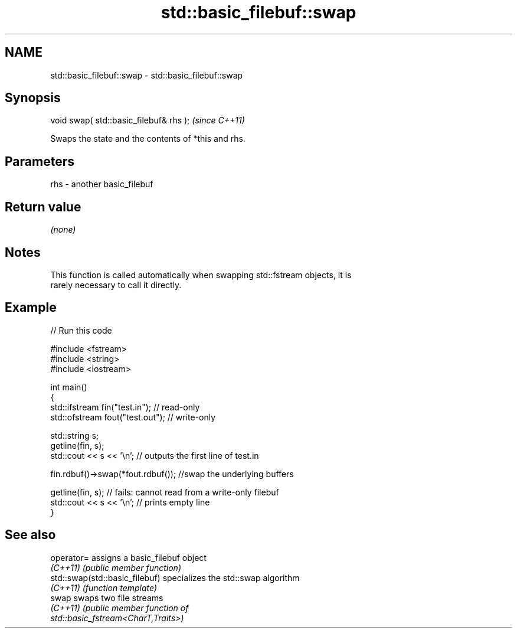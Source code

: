 .TH std::basic_filebuf::swap 3 "2021.11.17" "http://cppreference.com" "C++ Standard Libary"
.SH NAME
std::basic_filebuf::swap \- std::basic_filebuf::swap

.SH Synopsis
   void swap( std::basic_filebuf& rhs );  \fI(since C++11)\fP

   Swaps the state and the contents of *this and rhs.

.SH Parameters

   rhs - another basic_filebuf

.SH Return value

   \fI(none)\fP

.SH Notes

   This function is called automatically when swapping std::fstream objects, it is
   rarely necessary to call it directly.

.SH Example


// Run this code

 #include <fstream>
 #include <string>
 #include <iostream>

 int main()
 {
     std::ifstream fin("test.in"); // read-only
     std::ofstream fout("test.out"); // write-only

     std::string s;
     getline(fin, s);
     std::cout << s << '\\n'; // outputs the first line of test.in

     fin.rdbuf()->swap(*fout.rdbuf()); //swap the underlying buffers

     getline(fin, s); // fails: cannot read from a write-only filebuf
     std::cout << s << '\\n'; // prints empty line
 }

.SH See also

   operator=                     assigns a basic_filebuf object
   \fI(C++11)\fP                       \fI(public member function)\fP
   std::swap(std::basic_filebuf) specializes the std::swap algorithm
   \fI(C++11)\fP                       \fI(function template)\fP
   swap                          swaps two file streams
   \fI(C++11)\fP                       \fI\fI(public member\fP function of\fP
                                 std::basic_fstream<CharT,Traits>)
